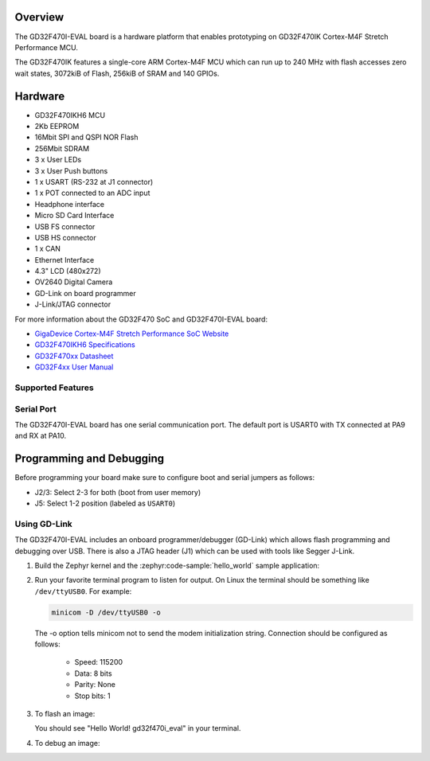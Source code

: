 .. zephyr:board:: gd32f470i_eval

Overview
********

The GD32F470I-EVAL board is a hardware platform that enables prototyping
on GD32F470IK Cortex-M4F Stretch Performance MCU.

The GD32F470IK features a single-core ARM Cortex-M4F MCU which can run up
to 240 MHz with flash accesses zero wait states, 3072kiB of Flash, 256kiB of
SRAM and 140 GPIOs.

Hardware
********

- GD32F470IKH6 MCU
- 2Kb EEPROM
- 16Mbit SPI and QSPI NOR Flash
- 256Mbit SDRAM
- 3 x User LEDs
- 3 x User Push buttons
- 1 x USART (RS-232 at J1 connector)
- 1 x POT connected to an ADC input
- Headphone interface
- Micro SD Card Interface
- USB FS connector
- USB HS connector
- 1 x CAN
- Ethernet Interface
- 4.3" LCD (480x272)
- OV2640 Digital Camera
- GD-Link on board programmer
- J-Link/JTAG connector

For more information about the GD32F470 SoC and GD32F470I-EVAL board:

- `GigaDevice Cortex-M4F Stretch Performance SoC Website`_
- `GD32F470IKH6 Specifications`_
- `GD32F470xx Datasheet`_
- `GD32F4xx User Manual`_

Supported Features
==================

.. zephyr:board-supported-hw::

Serial Port
===========

The GD32F470I-EVAL board has one serial communication port. The default port
is USART0 with TX connected at PA9 and RX at PA10.

Programming and Debugging
*************************

.. zephyr:board-supported-runners::

Before programming your board make sure to configure boot and serial jumpers
as follows:

- J2/3: Select 2-3 for both (boot from user memory)
- J5: Select 1-2 position (labeled as ``USART0``)

Using GD-Link
=============

The GD32F470I-EVAL includes an onboard programmer/debugger (GD-Link) which
allows flash programming and debugging over USB. There is also a JTAG header
(J1) which can be used with tools like Segger J-Link.

#. Build the Zephyr kernel and the :zephyr:code-sample:`hello_world` sample application:

   .. zephyr-app-commands::
      :zephyr-app: samples/hello_world
      :board: gd32f470i_eval
      :goals: build
      :compact:

#. Run your favorite terminal program to listen for output. On Linux the
   terminal should be something like ``/dev/ttyUSB0``. For example:

   .. code-block:: console

      minicom -D /dev/ttyUSB0 -o

   The -o option tells minicom not to send the modem initialization
   string. Connection should be configured as follows:

      - Speed: 115200
      - Data: 8 bits
      - Parity: None
      - Stop bits: 1

#. To flash an image:

   .. zephyr-app-commands::
      :zephyr-app: samples/hello_world
      :board: gd32f470i_eval
      :goals: flash
      :compact:

   You should see "Hello World! gd32f470i_eval" in your terminal.

#. To debug an image:

   .. zephyr-app-commands::
      :zephyr-app: samples/hello_world
      :board: gd32f470i_eval
      :goals: debug
      :compact:


.. _GigaDevice Cortex-M4F Stretch Performance SoC Website:
   https://www.gigadevice.com/products/microcontrollers/gd32/arm-cortex-m4/stretch-performance-line/gd32f470-series/

.. _GD32F470IKH6 Specifications:
   https://www.gigadevice.com/microcontroller/gd32f470ikh6/

.. _GD32F470xx Datasheet:
   https://gd32mcu.com/data/documents/datasheet/GD32F470xx_Datasheet_Rev1.3.pdf

.. _GD32F4xx User Manual:
   https://gd32mcu.com/data/documents/userManual/GD32F4xx_User_Manual_Rev2.7.pdf
